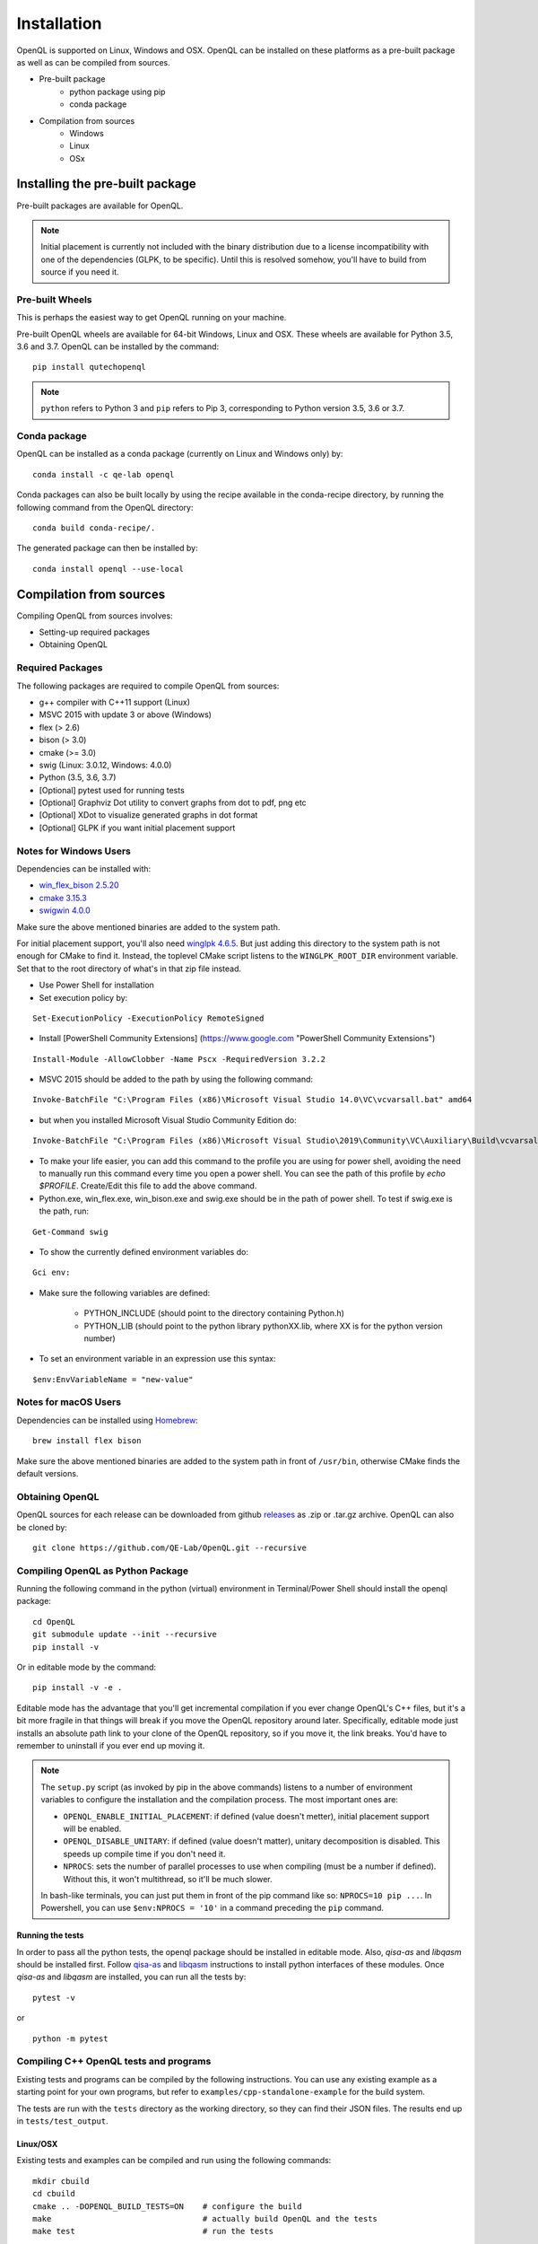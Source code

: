 Installation
============

OpenQL is supported on Linux, Windows and OSX. OpenQL can be installed on
these platforms as a pre-built package as well as can be compiled from
sources.

- Pre-built package
	- python package using pip
	- conda package
- Compilation from sources
	- Windows
	- Linux
	- OSx


Installing the pre-built package
--------------------------------

Pre-built packages are available for OpenQL.

.. note::

    Initial placement is currently not included with the binary distribution
    due to a license incompatibility with one of the dependencies (GLPK, to
    be specific). Until this is resolved somehow, you'll have to build from
    source if you need it.


Pre-built Wheels
^^^^^^^^^^^^^^^^

This is perhaps the easiest way to get OpenQL running on your machine.

Pre-built OpenQL wheels are available for 64-bit Windows, Linux and OSX. These
wheels are available for Python 3.5, 3.6 and 3.7. OpenQL can be installed by
the command:

::

    pip install qutechopenql


.. note::

    ``python`` refers to Python 3 and ``pip`` refers to Pip 3, corresponding to Python version 3.5, 3.6 or 3.7.


Conda package
^^^^^^^^^^^^^

OpenQL can be installed as a conda package (currently on Linux and Windows only) by:

::

    conda install -c qe-lab openql


Conda packages can also be built locally by using the recipe available in the conda-recipe directory,
by running the following command from the OpenQL directory:

::

    conda build conda-recipe/.

The generated package can then be installed by:

::

    conda install openql --use-local


Compilation from sources
------------------------

Compiling OpenQL from sources involves:

- Setting-up required packages
- Obtaining OpenQL


Required Packages
^^^^^^^^^^^^^^^^^

The following packages are required to compile OpenQL from sources:

- g++ compiler with C++11 support (Linux)
- MSVC 2015 with update 3 or above (Windows)
- flex (> 2.6)
- bison (> 3.0)
- cmake (>= 3.0)
- swig (Linux: 3.0.12, Windows: 4.0.0)
- Python (3.5, 3.6, 3.7)
- [Optional] pytest used for running tests
- [Optional] Graphviz Dot utility to convert graphs from dot to pdf, png etc
- [Optional] XDot to visualize generated graphs in dot format
- [Optional] GLPK if you want initial placement support


Notes for Windows Users
^^^^^^^^^^^^^^^^^^^^^^^
Dependencies can be installed with:

- `win_flex_bison 2.5.20 <https://sourceforge.net/projects/winflexbison/files/win_flex_bison-2.5.20.zip/download>`_
- `cmake 3.15.3 <https://github.com/Kitware/CMake/releases/download/v3.15.3/cmake-3.15.3-win64-x64.msi>`_
- `swigwin 4.0.0 <https://sourceforge.net/projects/swig/files/swigwin/swigwin-4.0.0/swigwin-4.0.0.zip/download>`_

Make sure the above mentioned binaries are added to the system path.

For initial placement support, you'll also need
`winglpk 4.6.5 <https://sourceforge.net/projects/winglpk/files/winglpk/GLPK-4.65/winglpk-4.65.zip/download>`_.
But just adding this directory to the system path is not enough for CMake to find it. Instead, the toplevel
CMake script listens to the ``WINGLPK_ROOT_DIR`` environment variable. Set that to the root directory of what's
in that zip file instead.


- Use Power Shell for installation
- Set execution policy by:

::

    Set-ExecutionPolicy -ExecutionPolicy RemoteSigned

- Install [PowerShell Community Extensions] (https://www.google.com "PowerShell Community Extensions")

::

    Install-Module -AllowClobber -Name Pscx -RequiredVersion 3.2.2

- MSVC 2015 should be added to the path by using the following command:

::

    Invoke-BatchFile "C:\Program Files (x86)\Microsoft Visual Studio 14.0\VC\vcvarsall.bat" amd64

- but when you installed Microsoft Visual Studio Community Edition do:

::

    Invoke-BatchFile "C:\Program Files (x86)\Microsoft Visual Studio\2019\Community\VC\Auxiliary\Build\vcvarsall.bat" amd64

- To make your life easier, you can add this command to the profile you are using for power shell, avoiding the need to manually run this command every time you open a power shell. You can see the path of this profile by `echo $PROFILE`. Create/Edit this file to add the above command.

- Python.exe, win_flex.exe, win_bison.exe and swig.exe should be in the path of power shell. To test if swig.exe is the path, run:

::

    Get-Command swig

- To show the currently defined environment variables do:

::

    Gci env:

- Make sure the following variables are defined:

    - PYTHON_INCLUDE (should point to the directory containing Python.h)
    - PYTHON_LIB (should point to the python library pythonXX.lib, where XX is for the python version number)

- To set an environment variable in an expression use this syntax:

::

    $env:EnvVariableName = "new-value"

Notes for macOS Users
^^^^^^^^^^^^^^^^^^^^^^^
Dependencies can be installed using `Homebrew <https://brew.sh>`_:

::

    brew install flex bison

Make sure the above mentioned binaries are added to the system path in front of ``/usr/bin``, otherwise CMake finds the default versions.

Obtaining OpenQL
^^^^^^^^^^^^^^^^

OpenQL sources for each release can be downloaded from github `releases <https://github.com/QE-Lab/OpenQL/releases>`_ as .zip or .tar.gz archive. OpenQL can also be cloned by:

::

    git clone https://github.com/QE-Lab/OpenQL.git --recursive


Compiling OpenQL as Python Package
^^^^^^^^^^^^^^^^^^^^^^^^^^^^^^^^^^

Running the following command in the python (virtual) environment in Terminal/Power Shell should install the openql package:

::

    cd OpenQL
    git submodule update --init --recursive
    pip install -v

Or in editable mode by the command:

::

    pip install -v -e .

Editable mode has the advantage that you'll get incremental compilation if you ever change OpenQL's C++ files, but it's
a bit more fragile in that things will break if you move the OpenQL repository around later. Specifically, editable mode
just installs an absolute path link to your clone of the OpenQL repository, so if you move it, the link breaks. You'd have
to remember to uninstall if you ever end up moving it.

.. note::

    The ``setup.py`` script (as invoked by pip in the above commands) listens to a number of environment variables to
    configure the installation and the compilation process. The most important ones are:

    - ``OPENQL_ENABLE_INITIAL_PLACEMENT``: if defined (value doesn't metter), initial placement support will be enabled.
    - ``OPENQL_DISABLE_UNITARY``: if defined (value doesn't matter), unitary decomposition is disabled. This speeds up
      compile time if you don't need it.
    - ``NPROCS``: sets the number of parallel processes to use when compiling (must be a number if defined). Without
      this, it won't multithread, so it'll be much slower.

    In bash-like terminals, you can just put them in front of the pip command like so: ``NPROCS=10 pip ...``. In
    Powershell, you can use ``$env:NPROCS = '10'`` in a command preceding the ``pip`` command.


Running the tests
.................

In order to pass all the python tests, the openql package should be installed in editable mode.
Also, *qisa-as* and *libqasm* should be installed first. Follow `qisa-as <https://github.com/QE-Lab/eQASM_Assembler>`_
and `libqasm <https://github.com/QE-Lab/libqasm>`_ instructions to install python interfaces of these modules.
Once *qisa-as* and *libqasm* are installed, you can run all the tests by:

::

    pytest -v


or

::

    python -m pytest


Compiling C++ OpenQL tests and programs
^^^^^^^^^^^^^^^^^^^^^^^^^^^^^^^^^^^^^^^

Existing tests and programs can be compiled by the following instructions. You
can use any existing example as a starting point for your own programs, but
refer to ``examples/cpp-standalone-example`` for the build system.

The tests are run with the ``tests`` directory as the working directory, so
they can find their JSON files. The results end up in ``tests/test_output``.


Linux/OSX
.........

Existing tests and examples can be compiled and run using the following commands:

::

    mkdir cbuild
    cd cbuild
    cmake .. -DOPENQL_BUILD_TESTS=ON    # configure the build
    make                                # actually build OpenQL and the tests
    make test                           # run the tests


Windows
.......

Existing tests and examples can be compiled and run using the following commands:

::

    mkdir cbuild
    cd cbuild
    cmake .. -DOPENQL_BUILD_TESTS=ON -DBUILD_SHARED_LIBS=OFF # configure the build
    cmake --build .                     # actually build OpenQL and the tests
    cmake --build . --target RUN_TESTS  # run the tests

.. note::

    ``-DBUILD_SHARED_LIBS=OFF`` is needed on Windows only because the
    executables can't find the OpenQL DLL in the build tree that MSVC
    generates, and static linking works around that. It works just fine when
    you manually place the DLL in the same directory as the test executables
    though, so this is just a limitation of the current build system for the
    tests.

Other CMake flags
.................

CMake accepts a number of flags in addition to the ``-DOPENQL_BUILD_TESTS=ON``
flag used above:

 - ``-DWITH_INITIAL_PLACEMENT=ON``: enables initial placement.
 - ``-DWITH_UNITARY_DECOMPOSITION=OFF``: disables unitary composition (vastly
   speeds up compile time if you don't need it).
 - ``-DCMAKE_BUILD_TYPE=Debug``: builds in debug rather than release mode
   (less optimizations, more debug symbols).
 - ``-DBUILD_SHARED_LIBS=OFF``: build static libraries rather than dynamic
   ones. Note that static libraries are not nearly as well tested, but they
   should work if you need them.
